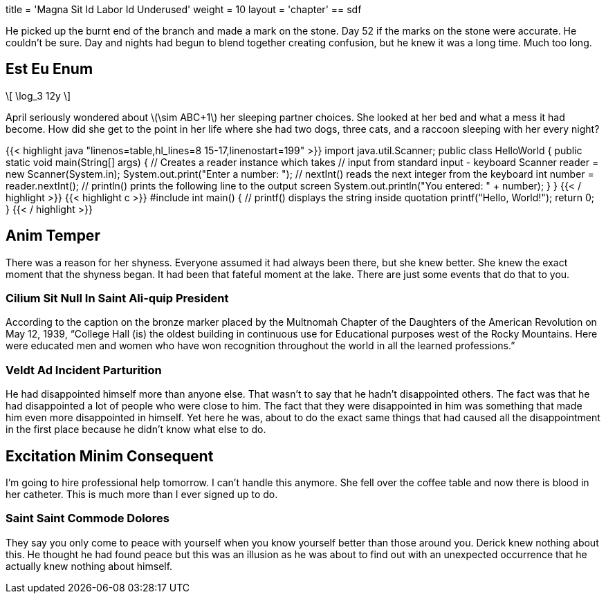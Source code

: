 +++
title = 'Magna Sit Id Labor Id Underused'
weight = 10
layout = 'chapter'
+++
== sdf

He picked up the burnt end of the branch and made a mark on the stone.
Day 52 if the marks on the stone were accurate.
He couldn't be sure.
Day and nights had begun to blend together creating confusion, but he knew it was a long time.
Much too long.

== Est Eu Enum

++++
\[

\log_3 12y

\]
++++



April seriously wondered about +\(\sim ABC+1\)+ her sleeping partner choices.
She looked at her bed and what a mess it had become.
How did she get to the point in her life where she had two dogs, three cats, and a raccoon sleeping with her every night?

++++
{{< highlight java "linenos=table,hl_lines=8 15-17,linenostart=199" >}}
import java.util.Scanner;

public class HelloWorld {

    public static void main(String[] args) {

        // Creates a reader instance which takes
        // input from standard input - keyboard
        Scanner reader = new Scanner(System.in);
        System.out.print("Enter a number: ");

        // nextInt() reads the next integer from the keyboard
        int number = reader.nextInt();

        // println() prints the following line to the output screen
        System.out.println("You entered: " + number);
    }
}
{{< / highlight >}}
++++

++++
{{< highlight c >}}
#include <stdio.h>
int main() {
   // printf() displays the string inside quotation
   printf("Hello, World!");
   return 0;
}
{{< / highlight >}}
++++

== Anim Temper

There was a reason for her shyness.
Everyone assumed it had always been there, but she knew better.
She knew the exact moment that the shyness began.
It had been that fateful moment at the lake.
There are just some events that do that to you.

=== Cilium Sit Null In Saint Ali-quip President

According to the caption on the bronze marker placed by the Multnomah Chapter of the Daughters of the American Revolution on May 12, 1939, “College Hall (is) the oldest building in continuous use for Educational purposes west of the Rocky Mountains.
Here were educated men and women who have won recognition throughout the world in all the learned professions.”

=== Veldt Ad Incident Parturition

He had disappointed himself more than anyone else.
That wasn't to say that he hadn't disappointed others.
The fact was that he had disappointed a lot of people who were close to him.
The fact that they were disappointed in him was something that made him even more disappointed in himself.
Yet here he was, about to do the exact same things that had caused all the disappointment in the first place because he didn't know what else to do.

== Excitation Minim Consequent

I'm going to hire professional help tomorrow.
I can't handle this anymore.
She fell over the coffee table and now there is blood in her catheter.
This is much more than I ever signed up to do.

=== Saint Saint Commode Dolores

They say you only come to peace with yourself when you know yourself better than those around you.
Derick knew nothing about this.
He thought he had found peace but this was an illusion as he was about to find out with an unexpected occurrence that he actually knew nothing about himself.
